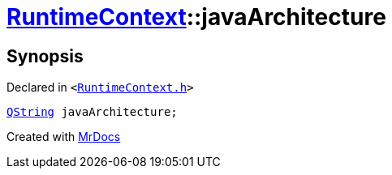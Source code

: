 [#RuntimeContext-javaArchitecture]
= xref:RuntimeContext.adoc[RuntimeContext]::javaArchitecture
:relfileprefix: ../
:mrdocs:


== Synopsis

Declared in `&lt;https://github.com/PrismLauncher/PrismLauncher/blob/develop/launcher/RuntimeContext.h#L27[RuntimeContext&period;h]&gt;`

[source,cpp,subs="verbatim,replacements,macros,-callouts"]
----
xref:QString.adoc[QString] javaArchitecture;
----



[.small]#Created with https://www.mrdocs.com[MrDocs]#
